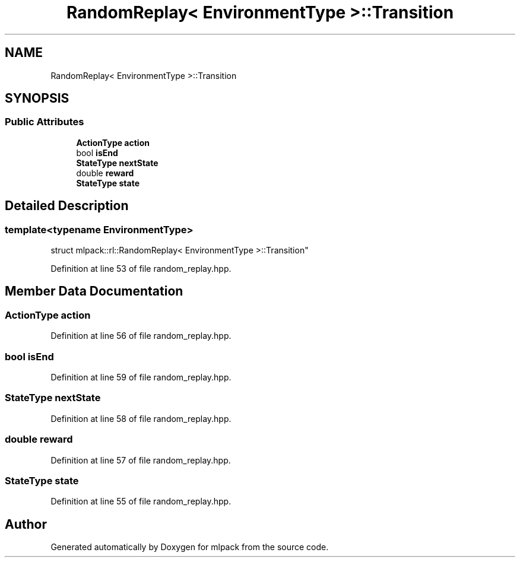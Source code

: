 .TH "RandomReplay< EnvironmentType >::Transition" 3 "Sun Jun 20 2021" "Version 3.4.2" "mlpack" \" -*- nroff -*-
.ad l
.nh
.SH NAME
RandomReplay< EnvironmentType >::Transition
.SH SYNOPSIS
.br
.PP
.SS "Public Attributes"

.in +1c
.ti -1c
.RI "\fBActionType\fP \fBaction\fP"
.br
.ti -1c
.RI "bool \fBisEnd\fP"
.br
.ti -1c
.RI "\fBStateType\fP \fBnextState\fP"
.br
.ti -1c
.RI "double \fBreward\fP"
.br
.ti -1c
.RI "\fBStateType\fP \fBstate\fP"
.br
.in -1c
.SH "Detailed Description"
.PP 

.SS "template<typename EnvironmentType>
.br
struct mlpack::rl::RandomReplay< EnvironmentType >::Transition"

.PP
Definition at line 53 of file random_replay\&.hpp\&.
.SH "Member Data Documentation"
.PP 
.SS "\fBActionType\fP action"

.PP
Definition at line 56 of file random_replay\&.hpp\&.
.SS "bool isEnd"

.PP
Definition at line 59 of file random_replay\&.hpp\&.
.SS "\fBStateType\fP nextState"

.PP
Definition at line 58 of file random_replay\&.hpp\&.
.SS "double reward"

.PP
Definition at line 57 of file random_replay\&.hpp\&.
.SS "\fBStateType\fP state"

.PP
Definition at line 55 of file random_replay\&.hpp\&.

.SH "Author"
.PP 
Generated automatically by Doxygen for mlpack from the source code\&.
